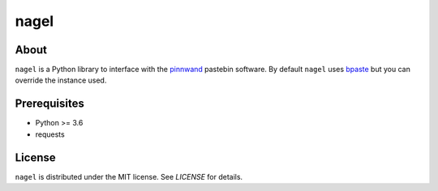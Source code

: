 nagel
#####

.. image:: https://travis-ci.org/supakeen/nagel.svg?branch=master
    :target: https://travis-ci.org/supakeen/nagel

.. image:: https://readthedocs.org/projects/nagel/badge/?version=latest
    :target: https://nagel.readthedocs.io/en/latest/

.. image:: https://nagel.readthedocs.io/en/latest/_static/license.svg
    :target: https://github.com/supakeen/nagel/blob/master/LICENSE

.. image:: https://img.shields.io/badge/code%20style-black-000000.svg
    :target: https://github.com/ambv/black

.. image:: https://img.shields.io/pypi/v/nagel
    :target: https://pypi.org/project/nagel

.. image:: https://codecov.io/gh/supakeen/nagel/branch/master/graph/badge.svg
    :target: https://codecov.io/gh/supakeen/nagel

About
=====

``nagel`` is a Python library to interface with the pinnwand_ pastebin
software. By default ``nagel`` uses bpaste_ but you can override the
instance used.

Prerequisites
=============
* Python >= 3.6
* requests

License
=======
``nagel`` is distributed under the MIT license. See `LICENSE`
for details.

.. _bpaste: https://bpaste.net/
.. _project page: https://github.com/supakeen/nagel
.. _documentation: https://nagel.readthedocs.io/en/latest/
.. _pinnwand: https://supakeen.com/project/pinnwand
